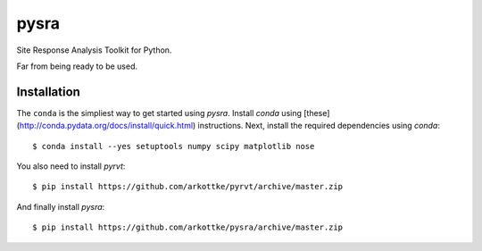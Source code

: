 pysra
=====

.. image:: https://travis-ci.org/arkottke/pysra.svg?branch=master
    :target: https://travis-ci.org/arkottke/pysra

.. image:: https://readthedocs.org/projects/pysra/badge/?version=latest
    :target: http://pysra.readthedocs.org/

.. image:: https://coveralls.io/repos/arkottke/pysra/badge.png?branch=master
    :target: https://coveralls.io/r/arkottke/pysra?branch=master

.. image:: https://landscape.io/github/arkottke/pysra/master/landscape.svg?style=flat
    :target: https://landscape.io/github/arkottke/pysra

Site Response Analysis Toolkit for Python.

Far from being ready to be used.

Installation
------------

The ``conda`` is the simpliest way to get started using `pysra`. Install
`conda` using [these](http://conda.pydata.org/docs/install/quick.html)
instructions. Next, install the required dependencies using `conda`::

    $ conda install --yes setuptools numpy scipy matplotlib nose

You also need to install `pyrvt`::

    $ pip install https://github.com/arkottke/pyrvt/archive/master.zip

And finally install `pysra`::

    $ pip install https://github.com/arkottke/pysra/archive/master.zip
